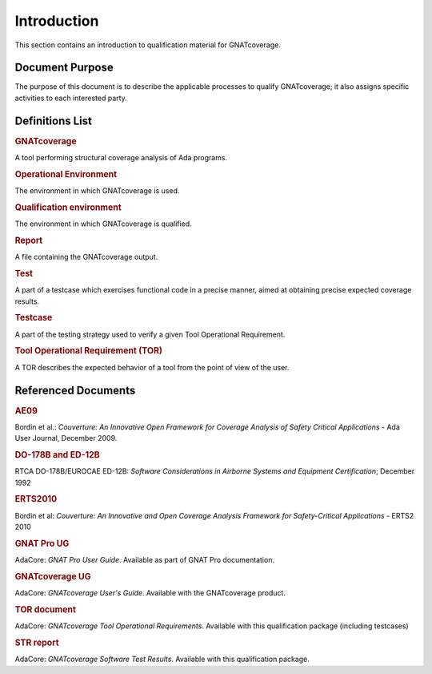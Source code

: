 ============
Introduction
============

This section contains an introduction to qualification material for GNATcoverage.


Document Purpose
================

The purpose of this document is to describe the applicable processes to qualify GNATcoverage; it also assigns specific activities to each interested party.

Definitions List
================

.. rubric:: GNATcoverage

A tool performing structural coverage analysis of Ada programs.

.. rubric:: Operational Environment

The environment in which GNATcoverage is used.

.. rubric:: Qualification environment

The environment in which GNATcoverage is qualified.

.. rubric:: Report

A file containing the GNATcoverage output.

.. rubric:: Test

A part of a testcase which exercises functional code in a precise manner, aimed at obtaining precise expected coverage results.

.. rubric:: Testcase

A part of the testing strategy used to verify a given Tool Operational Requirement.

.. rubric:: Tool Operational Requirement (TOR)

A TOR describes the expected behavior of a tool from the point of view of the user.


Referenced Documents
====================

.. rubric:: AE09

Bordin et al.: *Couverture: An Innovative Open Framework for Coverage Analysis
of Safety Critical Applications* - Ada User Journal, December 2009.

.. rubric:: DO-178B and ED-12B

RTCA DO-178B/EUROCAE ED-12B:
*Software Considerations in Airborne Systems and Equipment Certification*;
December 1992

.. rubric:: ERTS2010

Bordin et al: *Couverture: An Innovative and Open Coverage Analysis Framework
for Safety-Critical Applications* - ERTS2 2010

.. rubric:: GNAT Pro UG

AdaCore: *GNAT Pro User Guide*. Available as part of GNAT Pro documentation.

.. rubric:: GNATcoverage UG

AdaCore: *GNATcoverage User's Guide*. Available with the GNATcoverage product.

.. rubric:: TOR document

AdaCore: *GNATcoverage Tool Operational Requirements*.
Available with this qualification package (including  testcases)

.. rubric:: STR report

AdaCore: *GNATcoverage Software Test Results*.
Available with this qualification package.


